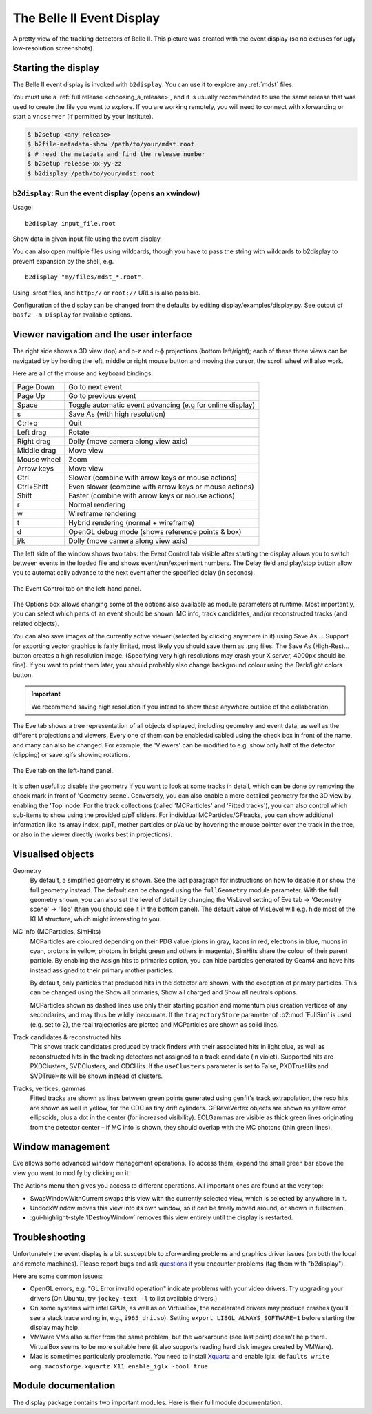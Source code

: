 .. _display:

==========================
The Belle II Event Display
==========================

.. seealso:: 
        `evdisp.belle2.org <https://evdisp.belle2.org>`_ for a live event 
        display of the data-taking in real time.

.. figure:: Belle2EventDisplay.png
        :width: 100%
        :align: center

        A pretty view of the tracking detectors of Belle II. This picture was
        created with the event display (so no excuses for ugly low-resolution
        screenshots).

.. seealso::
        `Here is a gallery of nice event display images 
        <https://confluence.desy.de/x/1nQHAg>`_.

.. _display_starting_the_display:

Starting the display
====================

The Belle II event display is invoked with ``b2display``.
You can use it to explore any :ref:`mdst` files.

You must use a :ref:`full release <choosing_a_release>`, and it is usually 
recommended to use the same release that was used to create the file you want 
to explore. If you are working remotely, you will need to connect with 
xforwarding or start a ``vncserver`` (if permitted by your institute).

.. code:: bash

        $ b2setup <any release>
        $ b2file-metadata-show /path/to/your/mdst.root
        $ # read the metadata and find the release number
        $ b2setup release-xx-yy-zz
        $ b2display /path/to/your/mdst.root

.. seealso:: `choosing_a_release`

.. _b2display_tool_doc:

``b2display``: Run the event display (opens an xwindow)
-------------------------------------------------------

Usage::

        b2display input_file.root

Show data in given input file using the event display.

You can also open multiple files using wildcards, though you have to pass the 
string with wildcards to b2display to prevent expansion by the shell, e.g.

::

          b2display "my/files/mdst_*.root".


Using .sroot files, and ``http://`` or ``root://`` URLs is also possible.

Configuration of the display can be changed from the defaults by editing 
display/examples/display.py. See output of ``basf2 -m Display`` for available
options.

.. this ^^ is copied from display/tools/b2display.cc

.. _display_ui:

Viewer navigation and the user interface
========================================

.. role:: gui-highlight-style

.. this ^^ enables a custom gui-like highlighting

The right side shows a 3D view (top) and ρ-z and r-ϕ projections (bottom
left/right); each of these three views can be navigated by by holding the left,
middle or right mouse button and moving the cursor, the scroll wheel will also
work. 

Here are all of the mouse and keyboard bindings:

+---------------+------------------------------------------------------------+
|Page Down      |Go to next event                                            |
+---------------+------------------------------------------------------------+
|Page Up        |Go to previous event                                        |
+---------------+------------------------------------------------------------+
|Space          |Toggle automatic event advancing (e.g for online display)   |
+---------------+------------------------------------------------------------+
|s              |Save As (with high resolution)                              |
+---------------+------------------------------------------------------------+
|Ctrl+q         |Quit                                                        |
+---------------+------------------------------------------------------------+
|Left drag      |Rotate                                                      |
+---------------+------------------------------------------------------------+
|Right drag     |Dolly (move camera along view axis)                         |
+---------------+------------------------------------------------------------+
|Middle drag    |Move view                                                   |
+---------------+------------------------------------------------------------+
|Mouse wheel    |Zoom                                                        |
+---------------+------------------------------------------------------------+
|Arrow keys     |Move view                                                   |
+---------------+------------------------------------------------------------+
|Ctrl           |Slower (combine with arrow keys or mouse actions)           |
+---------------+------------------------------------------------------------+
|Ctrl+Shift     |Even slower (combine with arrow keys or mouse actions)      |
+---------------+------------------------------------------------------------+
|Shift          |Faster (combine with arrow keys or mouse actions)           |
+---------------+------------------------------------------------------------+
|r              |Normal rendering                                            |
+---------------+------------------------------------------------------------+ 
|w              |Wireframe rendering                                         |
+---------------+------------------------------------------------------------+
|t              |Hybrid rendering (normal + wireframe)                       |
+---------------+------------------------------------------------------------+
|d              |OpenGL debug mode (shows reference points & box)            |
+---------------+------------------------------------------------------------+
|j/k            |Dolly (move camera along view axis)                         |
+---------------+------------------------------------------------------------+

The left side of the window shows two tabs: the :gui-highlight-style:`Event
Control` tab visible after starting the display allows you to switch between
events in the loaded file and shows event/run/experiment numbers. The
:gui-highlight-style:`Delay` field and play/stop button allow you to
automatically advance to the next event after the specified delay (in seconds).

.. figure:: event_tab.png
        :width: 100%
        :align: center

        The :gui-highlight-style:`Event Control` tab on the left-hand panel.

The :gui-highlight-style:`Options` box allows changing some of the options also available as module
parameters at runtime. Most importantly, you can select which parts of an event
should be shown: MC info, track candidates, and/or reconstructed tracks (and
related objects).

You can also save images of the currently active viewer (selected by clicking
anywhere in it) using :gui-highlight-style:`Save As…`. Support for exporting
vector graphics is fairly limited, most likely you should save them as .png
files. The :gui-highlight-style:`Save As (High-Res)…` button creates a high
resolution image.  (Specifying very high resolutions may crash your X server,
4000px should be fine). If you want to print them later, you should probably
also change background colour using the :gui-highlight-style:`Dark/light
colors` button.

.. important:: 
        We recommend saving high resolution if you intend to show these anywhere 
        outside of the collaboration.

The :gui-highlight-style:`Eve` tab shows a tree representation of all objects
displayed, including geometry and event data, as well as the different
projections and viewers.  Every one of them can be enabled/disabled using the
check box in front of the name, and many can also be changed. For example, the
'Viewers' can be modified to e.g. show only half of the detector (clipping) or
save .gifs showing rotations.

.. figure:: eve_tab.png
        :width: 100%
        :align: center

        The :gui-highlight-style:`Eve` tab on the left-hand panel.

It is often useful to disable the geometry if you want to look at some tracks
in detail, which can be done by removing the check mark in front of 'Geometry
scene'. Conversely, you can also enable a more detailed geometry for the 3D view
by enabling the 'Top' node. For the track collections (called 'MCParticles' and
'Fitted tracks'), you can also control which sub-items to show using the
provided p/pT sliders. For individual MCParticles/GFtracks, you can show
additional information like its array index, p/pT, mother particles or pValue
by hovering the mouse pointer over the track in the tree, or also in the viewer
directly (works best in projections).

.. _display_visualised_things:

Visualised objects
==================

Geometry
        By default, a simplified geometry is shown. See the last paragraph for
        instructions on how to disable it or show the full geometry instead.
        The default can be changed using the ``fullGeometry`` module parameter.
        With the full geometry shown, you can also set the level of detail by
        changing the :gui-highlight-style:`VisLevel` setting of
        :gui-highlight-style:`Eve` tab → 'Geometry scene' → 'Top' (then you
        should see it in the bottom panel).  The default value of
        :gui-highlight-style:`VisLevel` will e.g. hide most of the KLM
        structure, which might interesting to you.

MC info (MCParticles, SimHits)
        MCParticles are coloured depending on their PDG value (pions in gray,
        kaons in red, electrons in blue, muons in cyan, protons in yellow,
        photons in bright green and others in magenta), SimHits share the
        colour of their parent particle. By enabling the
        :gui-highlight-style:`Assign hits to primaries` option, you can hide
        particles generated by Geant4 and have hits instead assigned to their
        primary mother particles.

        By default, only particles that produced hits in the detector are
        shown, with the exception of primary particles. This can be changed
        using the :gui-highlight-style:`Show all primaries`,
        :gui-highlight-style:`Show all charged` and :gui-highlight-style:`Show
        all neutrals` options.

        MCParticles shown as dashed lines use only their starting position and
        momentum plus creation vertices of any secondaries, and may thus be
        wildly inaccurate. If the ``trajectoryStore`` parameter of
        :b2:mod:`FullSim` is used (e.g. set to 2), the real trajectories are
        plotted and MCParticles are shown as solid lines.

Track candidates & reconstructed hits
        This shows track candidates produced by track finders with their
        associated hits in light blue, as well as reconstructed hits in the
        tracking detectors not assigned to a track candidate (in violet).
        Supported hits are PXDClusters, SVDClusters, and CDCHits. If the
        ``useClusters`` parameter is set to False, PXDTrueHits and SVDTrueHits
        will be shown instead of clusters.

Tracks, vertices, gammas
        Fitted tracks are shown as lines between green points generated using
        genfit's track extrapolation, the reco hits are shown as well in
        yellow, for the CDC as tiny drift cylinders. GFRaveVertex objects are
        shown as yellow error ellipsoids, plus a dot in the center (for
        increased visibility). ECLGammas are visible as thick green lines
        originating from the detector center – if MC info is shown, they should
        overlap with the MC photons (thin green lines).

.. _display_window_tips:

Window management
=================

Eve allows some advanced window management operations. To access them, expand
the small green bar above the view you want to modify by clicking on it.

The Actions menu then gives you access to different operations. All important
ones are found at the very top:

* :gui-highlight-style:`SwapWindowWithCurrent` swaps this view with the
  currently selected view, which is selected by anywhere in it. 
* :gui-highlight-style:`UndockWindow` moves this view into its own window, so
  it can be freely moved around, or shown in fullscreen.  
* :gui-highlight-style:1DestroyWindow` removes this view entirely until the
  display is restarted.

.. _display_troubleshooting:

Troubleshooting
===============

Unfortunately the event display is a bit susceptible to xforwarding problems
and graphics driver issues (on both the local and remote machines).  Please
report bugs and ask `questions <https://questions.belle2.org>`_ if you
encounter problems (tag them with "b2display").

Here are some common issues:

* OpenGL errors, e.g. "GL Error invalid operation" indicate problems with your
  video drivers.  Try upgrading your drivers (On Ubuntu, try ``jockey-text -l``
  to list available drivers.)
* On some systems with intel GPUs, as well as on VirtualBox, the accelerated
  drivers may produce crashes (you'll see a stack trace ending in, e.g.,
  ``i965_dri.so``). Setting ``export LIBGL_ALWAYS_SOFTWARE=1`` before starting
  the display may help.
* VMWare VMs also suffer from the same problem, but the workaround (see last
  point) doesn't help there. VirtualBox seems to be more suitable here (it also
  supports reading hard disk images created by VMWare).
* Mac is sometimes particularly problematic. You need to install `Xquartz
  <https://www.xquartz.org>`_ and enable iglx.  ``defaults write
  org.macosforge.xquartz.X11 enable_iglx -bool true``

.. seealso::
        CMS have a `helpful twiki page
        <https://twiki.cern.ch/twiki/bin/view/CMSPublic/WorkBookFireworksHowToFix>`_
        listing some further things that might go wrong.

.. seealso::
        `Questions tagged with b2display
        <https://questions.belle2.org/questions/scope:all/sort:activity-desc/tags:b2display/page:1/>`_
        on questions.belle2.org.

.. _display_modules:

Module documentation
====================

The display package contains two important modules. Here is their full module
documentation.

.. b2-modules::
        :package: display

